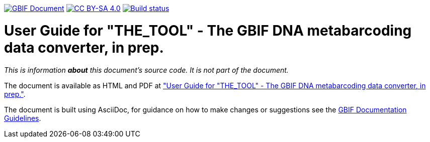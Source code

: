 https://docs.gbif.org/documentation-guidelines/[image:https://docs.gbif.org/documentation-guidelines/gbif-document-shield.svg[GBIF Document]]
// DOI badge: If you have a DOI, remove the comment ("// ") from the line below, change "10.EXAMPLE/EXAMPLE" to the DOI in all three places, and remove this line.
// https://doi.org/10.EXAMPLE/EXAMPLE[image:https://zenodo.org/badge/DOI/10.EXAMPLE/EXAMPLE.svg[doi:10.EXAMPLE/EXAMPLE]]
// License badge
https://creativecommons.org/licenses/by-sa/4.0/[image:https://img.shields.io/badge/License-CC%20BY%2D-SA%204.0-lightgrey.svg[CC BY-SA 4.0]]
// Build status badge: In the text below, please update "doc-template" to "doc-your-document-name", and remove this line.
https://builds.gbif.org/job/doc-template/lastBuild/console[image:https://builds.gbif.org/job/doc-template/badge/icon[Build status]]

= User Guide for "THE_TOOL" - The GBIF DNA metabarcoding data converter, in prep.


_This is information *about* this document's source code.  It is not part of the document._

The document is available as HTML and PDF at https://docs.gbif-uat.org/edna-tool-guide/en/["User Guide for "THE_TOOL" - The GBIF DNA metabarcoding data converter, in prep."].

The document is built using AsciiDoc, for guidance on how to make changes or suggestions see the https://docs.gbif.org/documentation-guidelines/[GBIF Documentation Guidelines].
